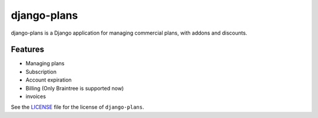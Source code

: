 django-plans
~~~~~~~~~~~~

django-plans is a Django application for managing commercial plans, with addons
and discounts.

Features
--------

* Managing plans
* Subscription
* Account expiration
* Billing (Only Braintree is supported now)
* invoices

See the `<LICENSE>`__ file for the license of ``django-plans``.

